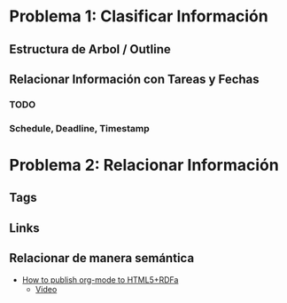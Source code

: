 * Problema 1: Clasificar Información
** Estructura de Arbol / Outline
** Relacionar Información con Tareas y Fechas
*** TODO 
*** Schedule, Deadline, Timestamp
* Problema 2: Relacionar Información
** Tags
** Links 
** Relacionar de manera semántica
- [[http://www-public.tem-tsp.eu/~berger_o/test-org-publishing-rdfa.html][How to publish org-mode to HTML5+RDFa]]
  - [[https://youtu.be/OyI3DVqllx4][Video]]


